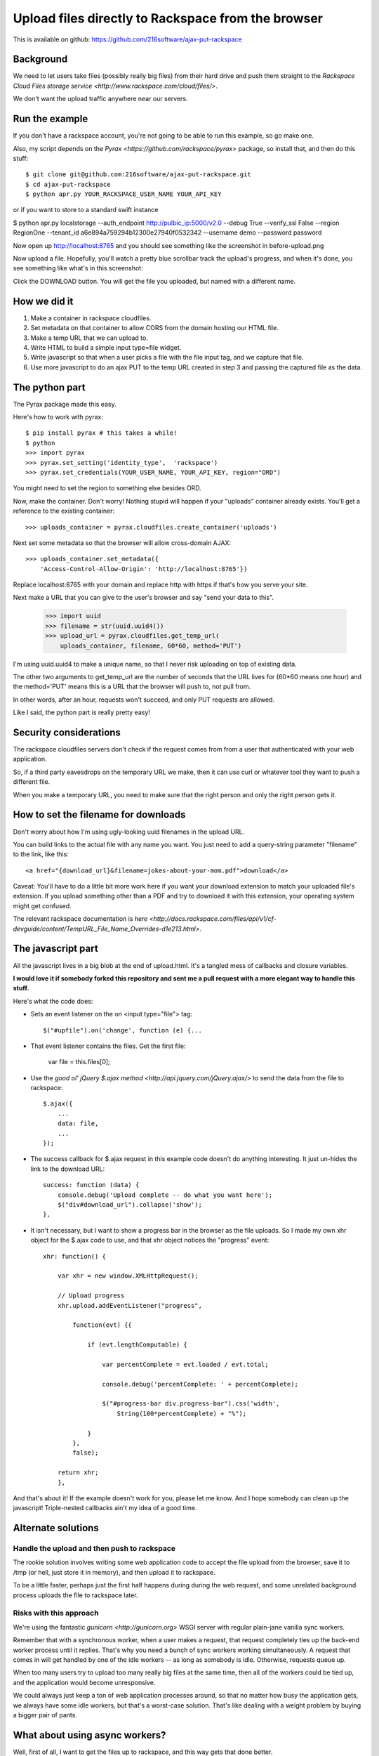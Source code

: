 +++++++++++++++++++++++++++++++++++++++++++++++++++
Upload files directly to Rackspace from the browser
+++++++++++++++++++++++++++++++++++++++++++++++++++

This is available on github:
https://github.com/216software/ajax-put-rackspace

Background
==========

We need to let users take files (possibly really big files) from their
hard drive and push them straight to the `Rackspace Cloud Files storage
service <http://www.rackspace.com/cloud/files/>`.

We don't want the upload traffic anywhere near our servers.



Run the example
===============

If you don't have a rackspace account, you're not going to be able to
run this example, so go make one.

Also, my script depends on the `Pyrax
<https://github.com/rackspace/pyrax>` package, so install that, and then
do this stuff::

$ git clone git@github.com:216software/ajax-put-rackspace.git
$ cd ajax-put-rackspace
$ python apr.py YOUR_RACKSPACE_USER_NAME YOUR_API_KEY

or if you want to store to a standard swift instance

$ python apr.py localstorage --auth_endpoint http://pulbic_ip:5000/v2.0 --debug True --verify_ssl False --region RegionOne --tenant_id a6e894a759294b12300e27940f0532342 --username demo --password password

Now open up http://localhost:8765 and you should see something like the
screenshot in before-upload.png

.. image:: before-upload.png

Now upload a file.  Hopefully, you'll watch a pretty blue scrollbar
track the upload's progress, and when it's done, you see something like
what's in this screenshot:

.. image:: after-upload.png

Click the DOWNLOAD button.  You will get the file you uploaded, but
named with a different name.

How we did it
=============

1.  Make a container in rackspace cloudfiles.

2.  Set metadata on that container to allow CORS from the domain hosting
    our HTML file.

3.  Make a temp URL that we can upload to.

4.  Write HTML to build a simple input type=file widget.

5.  Write javascript so that when a user picks a file with the file
    input tag, and we capture that file.

6.  Use more javascript to do an ajax PUT to the temp URL created
    in step 3 and passing the captured file as the data.

The python part
===============

The Pyrax package made this easy.

Here's how to work with pyrax::

    $ pip install pyrax # this takes a while!
    $ python
    >>> import pyrax
    >>> pyrax.set_setting('identity_type',  'rackspace')
    >>> pyrax.set_credentials(YOUR_USER_NAME, YOUR_API_KEY, region="ORD")

You might need to set the region to something else besides ORD.

Now, make the container.  Don't worry!  Nothing stupid will happen if
your "uploads" container already exists.  You'll get a reference to the
existing container::

    >>> uploads_container = pyrax.cloudfiles.create_container('uploads')

Next set some metadata so that the browser will allow cross-domain
AJAX::

    >>> uploads_container.set_metadata({
        'Access-Control-Allow-Origin': 'http://localhost:8765'})

Replace localhost:8765 with your domain and replace http with https if
that's how you serve your site.

Next make a URL that you can give to the user's browser and say "send
your data to this".

    >>> import uuid
    >>> filename = str(uuid.uuid4())
    >>> upload_url = pyrax.cloudfiles.get_temp_url(
        uploads_container, filename, 60*60, method='PUT')

I'm using uuid.uuid4 to make a unique name, so that I never risk
uploading on top of existing data.

The other two arguments to get_temp_url are the number of seconds that
the URL lives for (60*60 means one hour) and the method='PUT' means this
is a URL that the browser will push to, not pull from.

In other words, after an hour, requests won't succeed, and only PUT
requests are allowed.

Like I said, the python part is really pretty easy!

Security considerations
=======================

The rackspace cloudfiles servers don't check if the request comes from
from a user that authenticated with your web application.

So, if a third party eavesdrops on the temporary URL we make, then it
can use curl or whatever tool they want to push a different file.

When you make a temporary URL, you need to make sure that the right
person and only the right person gets it.

How to set the filename for downloads
=====================================

Don't worry about how I'm using ugly-looking uuid filenames in the
upload URL.

You can build links to the actual file with any name you want.  You just
need to add a query-string parameter "filename" to the link, like this::

    <a href="{download_url}&filename=jokes-about-your-mom.pdf">download</a>

Caveat: You'll have to do a little bit more work here if you want your download extension to match your uploaded file's extension. If you upload something other than a PDF and try to download it with this extension, your operating system might get confused.

The relevant rackspace documentation is `here <http://docs.rackspace.com/files/api/v1/cf-devguide/content/TempURL_File_Name_Overrides-d1e213.html>`.

The javascript part
===================

All the javascript lives in a big blob at the end of upload.html.  It's
a tangled mess of callbacks and closure variables.

**I would love it if somebody forked this repository and sent me a pull
request with a more elegant way to handle this stuff.**

Here's what the code does:

*   Sets an event listener on the on <input type="file"> tag::

        $("#upfile").on('change', function (e) {...

*   That event listener contains the files. Get the first file:

        var file = this.files[0];

*   Use the `good ol' jQuery $.ajax
    method <http://api.jquery.com/jQuery.ajax/>` to send the data from
    the file to rackspace::

        $.ajax({
            ...
            data: file,
            ...
        });

*   The success callback for $.ajax request in this example code doesn't do
    anything interesting.  It just un-hides the link to the download
    URL::

        success: function (data) {
            console.debug('Upload complete -- do what you want here');
            $("div#download_url").collapse('show');
        },

*   It isn't necessary, but I want to show a progress bar in the browser
    as the file uploads.  So I made my own xhr object for the $.ajax code to
    use, and that xhr object notices the "progress" event::

        xhr: function() {

            var xhr = new window.XMLHttpRequest();

            // Upload progress
            xhr.upload.addEventListener("progress",

                function(evt) {{

                    if (evt.lengthComputable) {

                        var percentComplete = evt.loaded / evt.total;

                        console.debug('percentComplete: ' + percentComplete);

                        $("#progress-bar div.progress-bar").css('width',
                            String(100*percentComplete) + "%");

                    }
                },
                false);

            return xhr;
            },

And that's about it!  If the example doesn't work for you, please let me
know.  And I hope somebody can clean up the javascript!  Triple-nested
callbacks ain't my idea of a good time.


Alternate solutions
===================

Handle the upload and then push to rackspace
--------------------------------------------

The rookie solution involves writing some web application code to accept
the file upload from the browser, save it to /tmp (or hell, just store
it in memory), and then upload it to rackspace.

To be a little faster, perhaps just the first half happens during during
the web request, and some unrelated background process uploads the file
to rackspace later.

Risks with this approach
------------------------

We're using the fantastic `gunicorn <http://gunicorn.org>` WSGI server
with regular plain-jane vanilla sync workers.

Remember that with a synchronous worker, when a user makes a request,
that request completely ties up the back-end worker process until it
replies.  That's why you need a bunch of sync workers working
simultaneously.  A request that comes in will get handled by one of the
idle workers -- as long as somebody is idle.  Otherwise, requests queue
up.

When too many users try to upload too many really big files at the same
time, then all of the workers could be tied up, and the application
would become unresponsive.

We could always just keep a ton of web application processes around, so
that no matter how busy the application gets, we always have some idle
workers, but that's a worst-case solution.  That's like dealing with a
weight problem by buying a bigger pair of pants.


What about using async workers?
===============================

Well, first of all, I want to get the files up to rackspace, and this
way gets that done better.

But in other related scenarios, it would be nice to have the uploaded
data in the application server.

Under the hood, these async libraries all monkey-patch stuff like the
socket library, so that when you read or write from a socket, you
automatically yield, so that other coroutines can use the CPU while you
block for IO to complete.

Here's the problem that we ran into (which is likely totally fixable, or
even never was broken).

We're using the werkzeug library to parse file uploads.  It internally
pulls data from the socket named "wsgi.input" passed in with the WSGI
environ.

We couldn't figure out how to force the werkzeug request object to
intermittently yield to the gevent scheduler while reading from the
wsgi.input socket.

So while our async worker was reading the gigantic file being uploaded,
even though the async worker was blocking on IO, it was not switching to
go back and answer other requests.

I'd love to learn how to fix this, so please, help me out.


9-15-2015 Updated to support standard SWIFT
===============================

Changed the command line

.. vim: set syntax=rst:

